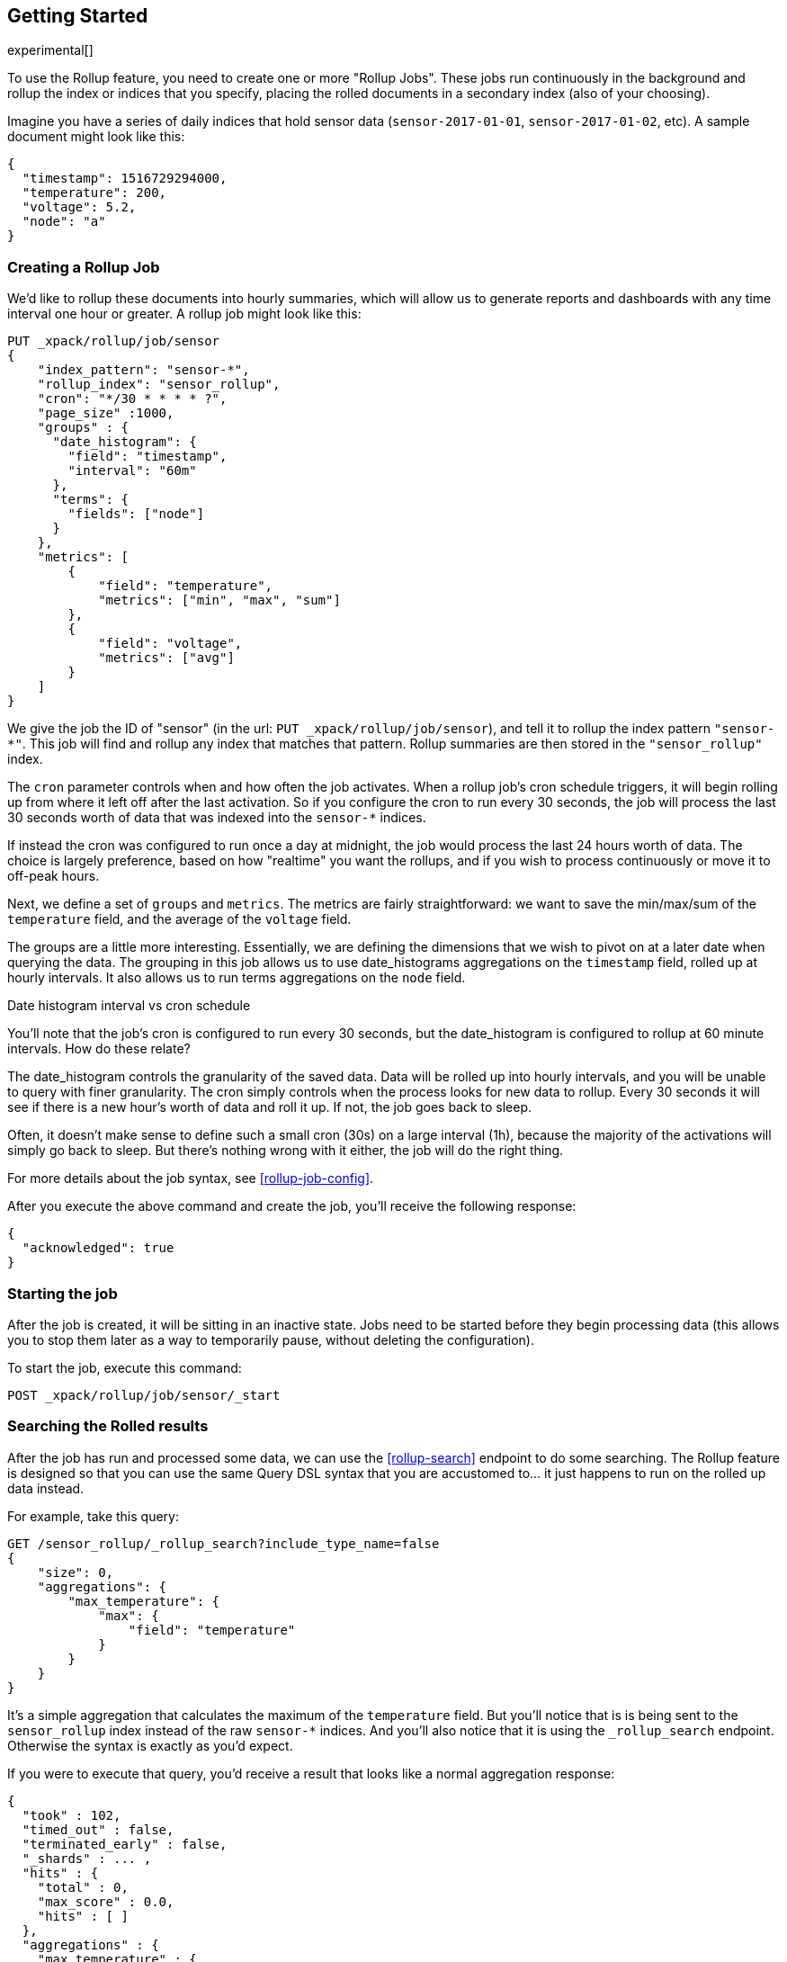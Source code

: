 [role="xpack"]
[testenv="basic"]
[[rollup-getting-started]]
== Getting Started

experimental[]

To use the Rollup feature, you need to create one or more "Rollup Jobs".  These jobs run continuously in the background
and rollup the index or indices that you specify, placing the rolled documents in a secondary index (also of your choosing).

Imagine you have a series of daily indices that hold sensor data (`sensor-2017-01-01`, `sensor-2017-01-02`, etc).  A sample document might
look like this:

[source,js]
--------------------------------------------------
{
  "timestamp": 1516729294000,
  "temperature": 200,
  "voltage": 5.2,
  "node": "a"
}
--------------------------------------------------
// NOTCONSOLE

[float]
=== Creating a Rollup Job

We'd like to rollup these documents into hourly summaries, which will allow us to generate reports and dashboards with any time interval
one hour or greater.  A rollup job might look like this:

[source,js]
--------------------------------------------------
PUT _xpack/rollup/job/sensor
{
    "index_pattern": "sensor-*",
    "rollup_index": "sensor_rollup",
    "cron": "*/30 * * * * ?",
    "page_size" :1000,
    "groups" : {
      "date_histogram": {
        "field": "timestamp",
        "interval": "60m"
      },
      "terms": {
        "fields": ["node"]
      }
    },
    "metrics": [
        {
            "field": "temperature",
            "metrics": ["min", "max", "sum"]
        },
        {
            "field": "voltage",
            "metrics": ["avg"]
        }
    ]
}
--------------------------------------------------
// CONSOLE
// TEST[setup:sensor_index]

We give the job the ID of "sensor" (in the url: `PUT _xpack/rollup/job/sensor`), and tell it to rollup the index pattern `"sensor-*"`.
This job will find and rollup any index that matches that pattern. Rollup summaries are then stored in the `"sensor_rollup"` index.

The `cron` parameter controls when and how often the job activates.  When a rollup job's cron schedule triggers, it will begin rolling up
from where it left off after the last activation.  So if you configure the cron to run every 30 seconds, the job will process the last 30
seconds worth of data that was indexed into the `sensor-*` indices.

If instead the cron was configured to run once a day at midnight, the job would process the last 24 hours worth of data.  The choice is largely
preference, based on how "realtime" you want the rollups, and if you wish to process continuously or move it to off-peak hours.

Next, we define a set of `groups` and `metrics`.  The metrics are fairly straightforward: we want to save the min/max/sum of the `temperature`
field, and the average of the `voltage` field.

The groups are a little more interesting.  Essentially, we are defining the dimensions that we wish to pivot on at a later date when
querying the data.  The grouping in this job allows us to use date_histograms aggregations on the `timestamp` field, rolled up at hourly intervals.
It also allows us to run terms aggregations on the `node` field.

.Date histogram interval vs cron schedule
**********************************
You'll note that the job's cron is configured to run every 30 seconds, but the date_histogram is configured to
rollup at 60 minute intervals.  How do these relate?

The date_histogram controls the granularity of the saved data.  Data will be rolled up into hourly intervals, and you will be unable
to query with finer granularity.  The cron simply controls when the process looks for new data to rollup.  Every 30 seconds it will see
if there is a new hour's worth of data and roll it up.  If not, the job goes back to sleep.

Often, it doesn't make sense to define such a small cron (30s) on a large interval (1h), because the majority of the activations will
simply go back to sleep.  But there's nothing wrong with it either, the job will do the right thing.

**********************************

For more details about the job syntax, see <<rollup-job-config>>.


After you execute the above command and create the job, you'll receive the following response:

[source,js]
----
{
  "acknowledged": true
}
----
// TESTRESPONSE

[float]
=== Starting the job

After the job is created, it will be sitting in an inactive state.  Jobs need to be started before they begin processing data (this allows
you to stop them later as a way to temporarily pause, without deleting the configuration).

To start the job, execute this command:

[source,js]
--------------------------------------------------
POST _xpack/rollup/job/sensor/_start
--------------------------------------------------
// CONSOLE
// TEST[setup:sensor_rollup_job]

[float]
=== Searching the Rolled results

After the job has run and processed some data, we can use the <<rollup-search>> endpoint to do some searching.  The Rollup feature is designed
so that you can use the same Query DSL syntax that you are accustomed to... it just happens to run on the rolled up data instead.

For example, take this query:

[source,js]
--------------------------------------------------
GET /sensor_rollup/_rollup_search?include_type_name=false
{
    "size": 0,
    "aggregations": {
        "max_temperature": {
            "max": {
                "field": "temperature"
            }
        }
    }
}
--------------------------------------------------
// CONSOLE
// TEST[setup:sensor_prefab_data]

It's a simple aggregation that calculates the maximum of the `temperature` field.  But you'll notice that is is being sent to the `sensor_rollup`
index instead of the raw `sensor-*` indices.  And you'll also notice that it is using the `_rollup_search` endpoint.  Otherwise the syntax
is exactly as you'd expect.

If you were to execute that query, you'd receive a result that looks like a normal aggregation response:

[source,js]
----
{
  "took" : 102,
  "timed_out" : false,
  "terminated_early" : false,
  "_shards" : ... ,
  "hits" : {
    "total" : 0,
    "max_score" : 0.0,
    "hits" : [ ]
  },
  "aggregations" : {
    "max_temperature" : {
      "value" : 202.0
    }
  }
}
----
// TESTRESPONSE[s/"took" : 102/"took" : $body.$_path/]
// TESTRESPONSE[s/"_shards" : \.\.\. /"_shards" : $body.$_path/]

The only notable difference is that Rollup search results have zero `hits`, because we aren't really searching the original, live data any
more.  Otherwise it's identical syntax.

There are a few interesting takeaways here.  Firstly, even though the data was rolled up with hourly intervals and partitioned by
node name, the query we ran is just calculating the max temperature across all documents.  The `groups` that were configured in the job
are not mandatory elements of a query, they are just extra dimensions you can partition on.  Second, the request and response syntax
is nearly identical to normal DSL, making it easy to integrate into dashboards and applications.

Finally, we can use those grouping fields we defined to construct a more complicated query:

[source,js]
--------------------------------------------------
GET /sensor_rollup/_rollup_search?include_type_name=false
{
    "size": 0,
    "aggregations": {
        "timeline": {
            "date_histogram": {
                "field": "timestamp",
                "interval": "7d"
            },
            "aggs": {
                "nodes": {
                    "terms": {
                        "field": "node"
                    },
                    "aggs": {
                        "max_temperature": {
                            "max": {
                                "field": "temperature"
                            }
                        },
                        "avg_voltage": {
                            "avg": {
                                "field": "voltage"
                            }
                        }
                    }
                }
            }
        }
    }
}
--------------------------------------------------
// CONSOLE
// TEST[setup:sensor_prefab_data]

Which returns a corresponding response:

[source,js]
----
{
   "took" : 93,
   "timed_out" : false,
   "terminated_early" : false,
   "_shards" : ... ,
   "hits" : {
     "total" : 0,
     "max_score" : 0.0,
     "hits" : [ ]
   },
   "aggregations" : {
     "timeline" : {
       "meta" : { },
       "buckets" : [
         {
           "key_as_string" : "2018-01-18T00:00:00.000Z",
           "key" : 1516233600000,
           "doc_count" : 6,
           "nodes" : {
             "doc_count_error_upper_bound" : 0,
             "sum_other_doc_count" : 0,
             "buckets" : [
               {
                 "key" : "a",
                 "doc_count" : 2,
                 "max_temperature" : {
                   "value" : 202.0
                 },
                 "avg_voltage" : {
                   "value" : 5.1499998569488525
                 }
               },
               {
                 "key" : "b",
                 "doc_count" : 2,
                 "max_temperature" : {
                   "value" : 201.0
                 },
                 "avg_voltage" : {
                   "value" : 5.700000047683716
                 }
               },
               {
                 "key" : "c",
                 "doc_count" : 2,
                 "max_temperature" : {
                   "value" : 202.0
                 },
                 "avg_voltage" : {
                   "value" : 4.099999904632568
                 }
               }
             ]
           }
         }
       ]
     }
   }
}

----
// TESTRESPONSE[s/"took" : 93/"took" : $body.$_path/]
// TESTRESPONSE[s/"_shards" : \.\.\. /"_shards" : $body.$_path/]

In addition to being more complicated (date histogram and a terms aggregation, plus an additional average metric), you'll notice
the date_histogram uses a `7d` interval instead of `60m`.

[float]
=== Conclusion

This quickstart should have provided a concise overview of the core functionality that Rollup exposes.  There are more tips and things
to consider when setting up Rollups, which you can find throughout the rest of this section.  You may also explore the <<rollup-api-quickref,REST API>>
for an overview of what is available.
